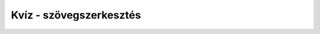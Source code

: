 Kvíz - szövegszerkesztés
========================

.. mchoice:: p171
	:multiple_answers:
        :correct: a, d
        :answer_a: Jelöld ki a kívánt szöveget, majd kattints a B jelzésű gombra.
        :answer_b: Kattints a B gombra, jelöld ki a szöveget, amelyet félkövér betűkkel szeretnél kiemelni, majd nyomd meg az Entert.
        :answer_c: Jelöld ki a kívánt szöveget, majd kattints az U jelzésű gombra.
        :answer_d: Jelöld ki a kívánt szöveget, majd nyomd meg a billentyűzeten a Ctrl + B kombinációt.
        :feedback_a: A válasz helyes.
        :feedback_b: A válasz nem helyes. 
        :feedback_c: A válasz nem helyes. 
        :feedback_d: A válasz helyes.

        Jelöld be azokat a módokat, amelyekkel félkövérré teheted a már megírt szöveget!

.. mchoice:: p172
        :correct: a
        :answer_a: Ctrl + V
        :answer_b: Ctrl + R
        :answer_c: Ctrl + A
        :answer_d: Ctrl + S
        :feedback_a: A válasz helyes. 
        :feedback_b: A válasz nem helyes. 
        :feedback_c: A válasz nem helyes. 
        :feedback_d: A válasz nem helyes.

        Melyik billentyűkombinációt kell használnod, amikor be szeretnéd illeszteni a korábban kivágott (**Ctrl + X**) vagy másolt (**Ctrl + C**) szöveget?


.. mchoice:: p173
        :correct: d
        :answer_a: Ctrl + V
        :answer_b: Ctrl + R
        :answer_c: Ctrl + P
        :answer_d: Ctrl + U
        :feedback_a: A válasz nem helyes.
        :feedback_b: A válasz nem helyes. 
        :feedback_c: A válasz nem helyes. 
        :feedback_d: A válasz helyes.

        Amikor alá szeretnél húzni egy szövegrészt, akkor ki kell azt jelölnöd, majd meg kell nyomnod a következő billentyűkombinációt:

.. mchoice:: p174
        :correct: a
        :answer_a: Igen, amikor rákattintasz az U betűvel jelölt gomb melletti nyílra, többféle vonal közül választhatsz.
        :answer_b: Nem, nincs erre lehetőség. 
        :feedback_a: A válasz helyes. 
        :feedback_b: A válasz nem helyes. 

        Lehet-e a Wordben dupla vonallal aláhúzni a szöveget?
		
.. mchoice:: p175
	:multiple_answers:
        :correct: b,c
        :answer_a: ferde
        :answer_b: italik
        :answer_c: kurzív
        :answer_d: bold
        :feedback_a: A válasz nem helyes. 
        :feedback_b: A válasz helyes. 
        :feedback_c: A válasz helyes. 
        :feedback_d: A válasz nem helyes.

        Стил писања искошених слова има више назива. Обележи их.
		
.. mchoice:: p176
        :correct: c
        :answer_a: искошеним словима.
        :answer_b: подвученим словима.
        :answer_c: подебљаним словима.
        :answer_d: oбичним словима, подебљавање слова може да се врши само ако је текст већ унет.
        :feedback_a: A válasz nem helyes. 
        :feedback_b: A válasz nem helyes. 
        :feedback_c: A válasz helyes. 
        :feedback_d: A válasz nem helyes.

        Ако пре почетка писања текста притиснеш дугменце са ознаком B, текст који унесеш биће исписан:
		
